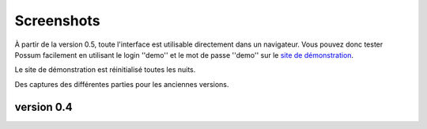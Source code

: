 Screenshots
===========

À partir de la version 0.5, toute l'interface est utilisable directement
dans un navigateur. Vous pouvez donc tester Possum facilement en utilisant
le login ''demo'' et le mot de passe ''demo'' sur le 
`site de démonstration <http://demo.possum-software.org/>`_.

Le site de démonstration est réinitialisé toutes les nuits.

Des captures des différentes parties pour les anciennes versions.

version 0.4
-----------

.. image:: screenshots/346-fenetre_principale.png
    :scale: 50
    :alt: page principale

.. image:: screenshots/346-autre_categorie.png
    :scale: 50
    :alt: autre categorie

.. image:: screenshots/346-choix_couverts.png
    :scale: 50
    :alt: choix couverts

.. image:: screenshots/346-choix_table.png
    :scale: 50
    :alt: choix de la table

.. image:: screenshots/346-selection-menu.png
    :scale: 50
    :alt: sélection d'un plat dans menu

